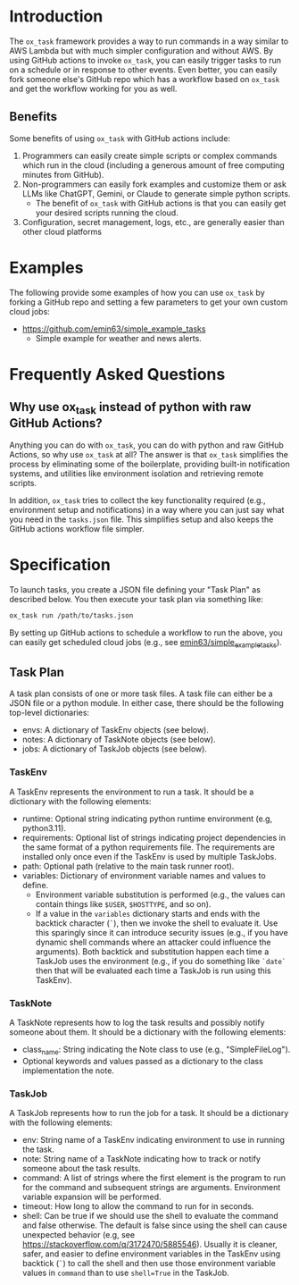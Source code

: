 
* Introduction

The =ox_task= framework provides a way to run commands in a way
similar to AWS Lambda but with much simpler configuration and without
AWS. By using GitHub actions to invoke =ox_task=, you can easily
trigger tasks to run on a schedule or in response to other
events. Even better, you can easily fork someone else's GitHub repo
which has a workflow based on =ox_task= and get the workflow working
for you as well.

** Benefits

Some benefits of using =ox_task= with GitHub actions include:

  1. Programmers can easily create simple scripts or complex commands which run in the cloud (including a generous amount of free computing minutes from GitHub).
  2. Non-programmers can easily fork examples and customize them or ask LLMs like ChatGPT, Gemini, or Claude to generate simple python scripts.
     - The benefit of =ox_task= with GitHub actions is that you can easily get your desired scripts running the cloud.
  3. Configuration, secret management, logs, etc., are generally easier than other cloud platforms

* Examples

The following provide some examples of how you can use =ox_task= by
forking a GitHub repo and setting a few parameters to get your own
custom cloud jobs:

- https://github.com/emin63/simple_example_tasks
  - Simple example for weather and news alerts.

* Frequently Asked Questions

** Why use ox_task instead of python with raw GitHub Actions?

Anything you can do with =ox_task=, you can do with python and raw
GitHub Actions, so why use =ox_task= at all? The answer is that
=ox_task= simplifies the process by eliminating some of the
boilerplate, providing built-in notification systems, and utilities
like environment isolation and retrieving remote scripts.

In addition, =ox_task= tries to collect the key functionality required
(e.g., environment setup and notifications) in a way where you can
just say what you need in the =tasks.json= file. This simplifies setup
and also keeps the GitHub actions workflow file simpler.

* Specification

To launch tasks, you create a JSON file defining your "Task Plan" as
described below. You then execute your task plan via something like:

#+BEGIN_SRC sh
ox_task run /path/to/tasks.json
#+END_SRC

By setting up GitHub actions to schedule a workflow to run the above,
you can easily get scheduled cloud jobs (e.g., see
[[https://github.com/emin63/simple_example_tasks][emin63/simple_example_tasks]]).


** Task Plan

A task plan consists of one or more task files. A task file can either
be a JSON file or a python module. In either case, there should be the
following top-level dictionaries:

- envs: A dictionary of TaskEnv objects (see below).
- notes: A dictionary of TaskNote objects (see below).
- jobs: A dictionary of TaskJob objects (see below).

*** TaskEnv

A TaskEnv represents the environment to run a task. It should be a
dictionary with the following elements:

- runtime: Optional string indicating python runtime environment (e.g,
  python3.11).
- requirements: Optional list of strings indicating project
  dependencies in the same format of a python requirements file. The
  requirements are installed only once even if the TaskEnv is used by
  multiple TaskJobs.
- path: Optional path (relative to the main task runner root).
- variables: Dictionary of environment variable names and values to
  define.
  - Environment variable substitution is performed (e.g., the values
    can contain things like =$USER=, =$HOSTTYPE=, and so on).
  - If a value in the =variables= dictionary starts and ends with the
    backtick character (=`=), then we invoke the shell to evaluate it.
    Use this sparingly since it can introduce security issues (e.g.,
    if you have dynamic shell commands where an attacker could
    influence the arguments). Both backtick and substitution happen
    each time a TaskJob uses the environment (e.g., if you do
    something like =`date`= then that will be evaluated each time a
    TaskJob is run using this TaskEnv).

  

*** TaskNote

A TaskNote represents how to log the task results and possibly notify
someone about them. It should be a dictionary with the following
elements:

- class_name: String indicating the Note class to use (e.g.,
  "SimpleFileLog").
- Optional keywords and values passed as a dictionary to the class
  implementation the note.

*** TaskJob

A TaskJob represents how to run the job for a task. It should be a
dictionary with the following elements:

- env: String name of a TaskEnv indicating environment to use in
  running the task.
- note: String name of a TaskNote indicating how to track or notify
  someone about the task results.
- command: A list of strings where the first element is the program to
  run for the command and subsequent strings are
  arguments. Environment variable expansion will be performed.
- timeout: How long to allow the command to run for in seconds.
- shell: Can be true if we should use the shell to evaluate the
  command and false otherwise. The default is false since using the
  shell can cause unexpected behavior (e.g, see
  https://stackoverflow.com/q/3172470/5885546). Usually it is cleaner,
  safer, and easier to define environment variables in the TaskEnv using
  backtick (=`=) to call the shell and then use those environment
  variable values in =command= than to use ~shell=True~ in the TaskJob.
